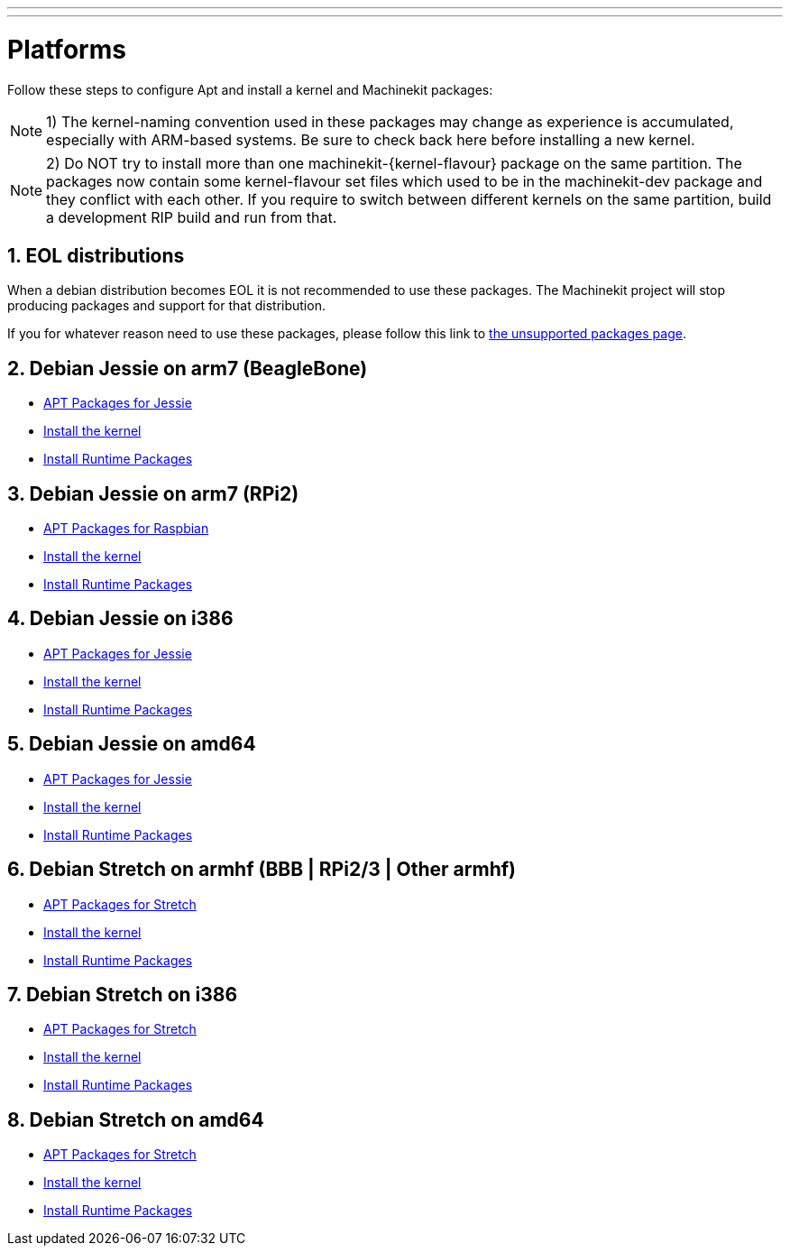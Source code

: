 ---
---

:skip-front-matter:

= Platforms


Follow these steps to configure Apt and install a kernel and Machinekit packages:

[NOTE]
1) The kernel-naming convention used in these packages may change as
experience is accumulated, especially with ARM-based systems. Be sure to
check back here before installing a new kernel.

[NOTE]
2)  Do NOT try to install more than one machinekit-{kernel-flavour} package on the same partition.
The packages now contain some kernel-flavour set files which used to be in the machinekit-dev
package and they conflict with each other. If you require to switch between different kernels on the same partition, build
a development RIP build and run from that.

:sectnums:

== EOL distributions ==

When a debian distribution becomes EOL it is not recommended to use
these packages. The Machinekit project will stop producing packages and
support for that distribution.

If you for whatever reason need to use these packages, please follow this
link to link:../unsupported-packages[the unsupported packages page].


== Debian Jessie on arm7 (BeagleBone)

:leveloffset: +2

- link:../APT-packages-jessie[APT Packages for Jessie]

- link:../install-rt-kernel-arm7[Install the kernel]

- link:../install-runtime-packages[Install Runtime Packages]

:leveloffset: -2

== Debian Jessie on arm7 (RPi2)

:leveloffset: +2

- link:../APT-packages-raspbian[APT Packages for Raspbian]

- link:../install-rt-kernel-RPi2[Install the kernel]

- link:../install-runtime-packages[Install Runtime Packages]

:leveloffset: -2

== Debian Jessie on i386

:leveloffset: +2

- link:../APT-packages-jessie[APT Packages for Jessie]

- link:../install-rt-kernel-i386[Install the kernel]

- link:../install-runtime-packages[Install Runtime Packages]

:leveloffset: -2

== Debian Jessie on amd64

:leveloffset: +2

- link:../APT-packages-jessie[APT Packages for Jessie]

- link:../install-rt-kernel-amd64[Install the kernel]

- link:../install-runtime-packages[Install Runtime Packages]

:leveloffset: -2


== Debian Stretch on armhf (BBB | RPi2/3 | Other armhf)

:leveloffset: +2

- link:../APT-packages-stretch[APT Packages for Stretch]

- link:../install-rt-kernel-armhf[Install the kernel]

- link:../install-runtime-packages[Install Runtime Packages]

:leveloffset: -2

== Debian Stretch on i386

:leveloffset: +2

- link:../APT-packages-stretch[APT Packages for Stretch]

- link:../install-rt-kernel-i386[Install the kernel]

- link:../install-runtime-packages[Install Runtime Packages]

:leveloffset: -2

== Debian Stretch on amd64

:leveloffset: +2

- link:../APT-packages-stretch[APT Packages for Stretch]

- link:../install-rt-kernel-amd64[Install the kernel]

- link:../install-runtime-packages[Install Runtime Packages]

:leveloffset: -2


:sectnums!:
